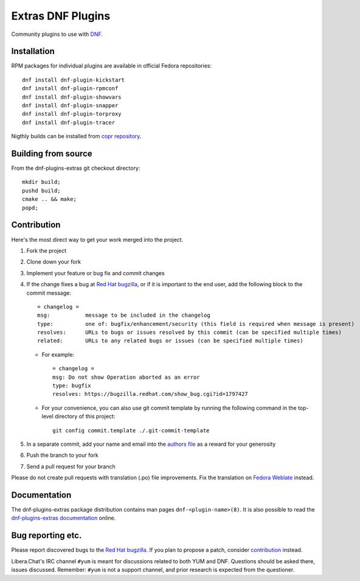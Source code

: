 ###################
 Extras DNF Plugins
###################

Community plugins to use with `DNF <https://github.com/rpm-software-management/dnf>`_.


==============
 Installation
==============

RPM packages for individual plugins are available in official Fedora repositories::

   dnf install dnf-plugin-kickstart
   dnf install dnf-plugin-rpmconf
   dnf install dnf-plugin-showvars
   dnf install dnf-plugin-snapper
   dnf install dnf-plugin-torproxy
   dnf install dnf-plugin-tracer

Nigthly builds can be installed from `copr repository <https://copr.fedorainfracloud.org/coprs/rpmsoftwaremanagement/dnf-nightly/>`_.


======================
 Building from source
======================

From the dnf-plugins-extras git checkout directory::

    mkdir build;
    pushd build;
    cmake .. && make;
    popd;


==============
 Contribution
==============

Here's the most direct way to get your work merged into the project.

1. Fork the project
#. Clone down your fork
#. Implement your feature or bug fix and commit changes
#. If the change fixes a bug at `Red Hat bugzilla <https://bugzilla.redhat.com/>`_, or if it is important to the end user, add the following block to the commit message::

    = changelog =
    msg:           message to be included in the changelog
    type:          one of: bugfix/enhancement/security (this field is required when message is present)
    resolves:      URLs to bugs or issues resolved by this commit (can be specified multiple times)
    related:       URLs to any related bugs or issues (can be specified multiple times)

   * For example::

       = changelog =
       msg: Do not show Operation aborted as an error
       type: bugfix
       resolves: https://bugzilla.redhat.com/show_bug.cgi?id=1797427

   * For your convenience, you can also use git commit template by running the following command in the top-level directory of this project::

       git config commit.template ./.git-commit-template

#. In a separate commit, add your name and email into the `authors file <https://github.com/rpm-software-management/dnf-plugins-extras/blob/master/AUTHORS>`_ as a reward for your generosity
#. Push the branch to your fork
#. Send a pull request for your branch

Please do not create pull requests with translation (.po) file improvements. Fix the translation on `Fedora Weblate <https://translate.fedoraproject.org/projects/dnf/>`_ instead.

===============
 Documentation
===============

The dnf-plugins-extras package distribution contains man pages ``dnf-<plugin-name>(8)``. It is also possible to read the `dnf-plugins-extras documentation <https://dnf-plugins-extras.readthedocs.io/en/latest/>`_ online.

====================
 Bug reporting etc.
====================

Please report discovered bugs to the `Red Hat bugzilla <https://bugzilla.redhat.com/>`_. If you plan to propose a patch, consider `contribution`_ instead.

Libera.Chat's IRC channel ``#yum`` is meant for discussions related to both YUM and DNF. Questions should be asked there, issues discussed. Remember: ``#yum`` is not a support channel, and prior research is expected from the questioner.
